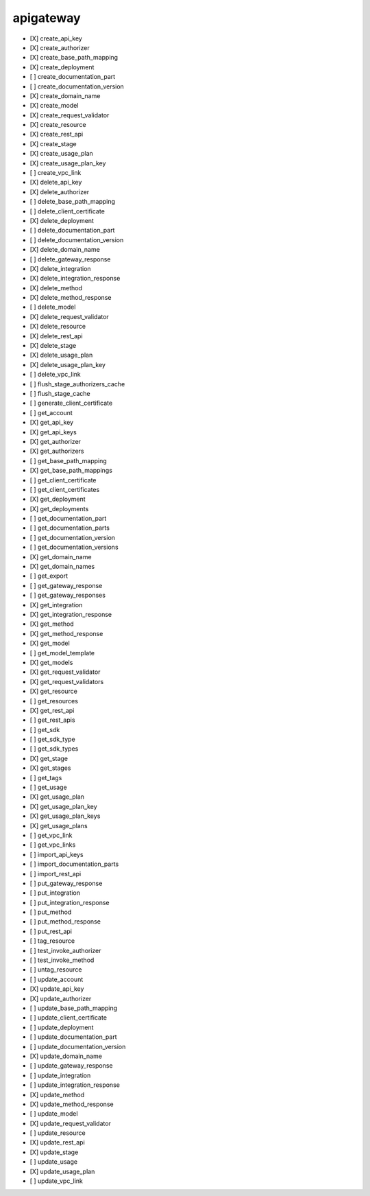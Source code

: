 .. _implementedservice_apigateway:

==========
apigateway
==========



- [X] create_api_key
- [X] create_authorizer
- [X] create_base_path_mapping
- [X] create_deployment
- [ ] create_documentation_part
- [ ] create_documentation_version
- [X] create_domain_name
- [X] create_model
- [X] create_request_validator
- [X] create_resource
- [X] create_rest_api
- [X] create_stage
- [X] create_usage_plan
- [X] create_usage_plan_key
- [ ] create_vpc_link
- [X] delete_api_key
- [X] delete_authorizer
- [ ] delete_base_path_mapping
- [ ] delete_client_certificate
- [X] delete_deployment
- [ ] delete_documentation_part
- [ ] delete_documentation_version
- [X] delete_domain_name
- [ ] delete_gateway_response
- [X] delete_integration
- [X] delete_integration_response
- [X] delete_method
- [X] delete_method_response
- [ ] delete_model
- [X] delete_request_validator
- [X] delete_resource
- [X] delete_rest_api
- [X] delete_stage
- [X] delete_usage_plan
- [X] delete_usage_plan_key
- [ ] delete_vpc_link
- [ ] flush_stage_authorizers_cache
- [ ] flush_stage_cache
- [ ] generate_client_certificate
- [ ] get_account
- [X] get_api_key
- [X] get_api_keys
- [X] get_authorizer
- [X] get_authorizers
- [ ] get_base_path_mapping
- [X] get_base_path_mappings
- [ ] get_client_certificate
- [ ] get_client_certificates
- [X] get_deployment
- [X] get_deployments
- [ ] get_documentation_part
- [ ] get_documentation_parts
- [ ] get_documentation_version
- [ ] get_documentation_versions
- [X] get_domain_name
- [X] get_domain_names
- [ ] get_export
- [ ] get_gateway_response
- [ ] get_gateway_responses
- [X] get_integration
- [X] get_integration_response
- [X] get_method
- [X] get_method_response
- [X] get_model
- [ ] get_model_template
- [X] get_models
- [X] get_request_validator
- [X] get_request_validators
- [X] get_resource
- [ ] get_resources
- [X] get_rest_api
- [ ] get_rest_apis
- [ ] get_sdk
- [ ] get_sdk_type
- [ ] get_sdk_types
- [X] get_stage
- [X] get_stages
- [ ] get_tags
- [ ] get_usage
- [X] get_usage_plan
- [X] get_usage_plan_key
- [X] get_usage_plan_keys
- [X] get_usage_plans
- [ ] get_vpc_link
- [ ] get_vpc_links
- [ ] import_api_keys
- [ ] import_documentation_parts
- [ ] import_rest_api
- [ ] put_gateway_response
- [ ] put_integration
- [ ] put_integration_response
- [ ] put_method
- [ ] put_method_response
- [ ] put_rest_api
- [ ] tag_resource
- [ ] test_invoke_authorizer
- [ ] test_invoke_method
- [ ] untag_resource
- [ ] update_account
- [X] update_api_key
- [X] update_authorizer
- [ ] update_base_path_mapping
- [ ] update_client_certificate
- [ ] update_deployment
- [ ] update_documentation_part
- [ ] update_documentation_version
- [X] update_domain_name
- [ ] update_gateway_response
- [ ] update_integration
- [ ] update_integration_response
- [X] update_method
- [X] update_method_response
- [ ] update_model
- [X] update_request_validator
- [ ] update_resource
- [X] update_rest_api
- [X] update_stage
- [ ] update_usage
- [X] update_usage_plan
- [ ] update_vpc_link

